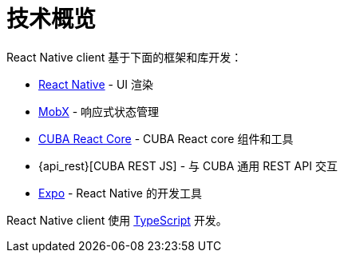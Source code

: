 = 技术概览

React Native client 基于下面的框架和库开发：

* https://facebook.github.io/react-native/[React Native] - UI 渲染
* https://mobx.js.org/[MobX] - 响应式状态管理
* xref:cuba-react-core:index.adoc[CUBA React Core] - CUBA React core 组件和工具
* {api_rest}[CUBA REST JS] - 与 СUBA 通用 REST API 交互
* https://expo.io/[Expo] - React Native 的开发工具

React Native client 使用 link:https://www.typescriptlang.org/[TypeScript] 开发。
